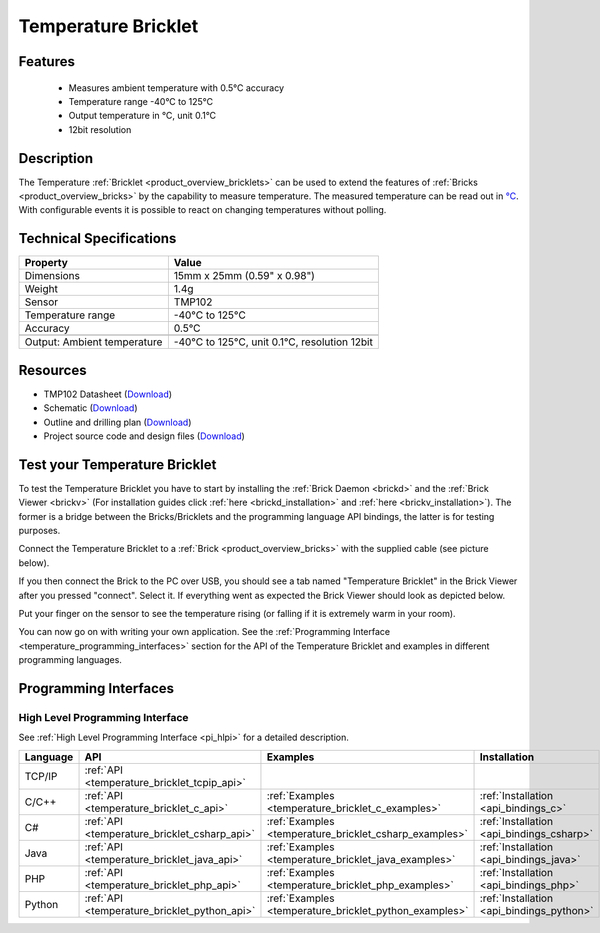 .. _temperature_bricklet:

Temperature Bricklet
====================


.. raw:: html

	{% from "macros.html" import tfdocstart, tfdocimg, tfdocend %}
	{{ 
	    tfdocstart("Bricklets/bricklet_temperature_tilted_350.jpg", 
	             "Bricklets/bricklet_temperature_tilted_600.jpg", 
	             "Temperature Bricklet") 
	}}
	{{ 
	    tfdocimg("Bricklets/bricklet_temperature_vertical_100.jpg", 
	             "Bricklets/bricklet_temperature_vertical_600.jpg", 
	             "Temperature Bricklet") 
	}}
	{{ 
	    tfdocimg("Bricklets/bricklet_temperature_horizontal_100.jpg", 
	             "Bricklets/bricklet_temperature_horizontal_600.jpg", 
	             "Temperature Bricklet") 
	}}
	{{ 
	    tfdocimg("Bricklets/bricklet_temperature_master_100.jpg", 
	             "Bricklets/bricklet_temperature_master_600.jpg", 
	             "Temperature Bricklet with Master Brick") 
	}}
	{{ 
	    tfdocimg("Bricklets/bricklet_temperature_brickv_100.jpg", 
	             "Bricklets/bricklet_temperature_brickv.jpg", 
	             "Brick Viewer screenshot") 
	}}
	{{ 
	    tfdocimg("Dimensions/temperature_bricklet_dimensions_100.png", 
	             "Dimensions/temperature_bricklet_dimensions_600.png", 
	             "Outline and drilling plan") 
	}}
	{{ tfdocend() }}


Features
--------

 * Measures ambient temperature with 0.5°C accuracy
 * Temperature range -40°C to 125°C
 * Output temperature in °C, unit 0.1°C
 * 12bit resolution


Description
-----------
The Temperature :ref:`Bricklet <product_overview_bricklets>` can be used to 
extend the features of :ref:`Bricks <product_overview_bricks>` by the
capability to measure temperature. 
The measured temperature can be read out in `°C
<http://en.wikipedia.org/wiki/Degree_Celsius>`_.
With configurable events it is possible to react on changing 
temperatures without polling.

Technical Specifications
------------------------

================================  ============================================================
Property                          Value
================================  ============================================================
Dimensions                        15mm x 25mm (0.59" x 0.98")
Weight                            1.4g
Sensor                            TMP102
Temperature range                 -40°C to 125°C
Accuracy                          0.5°C
--------------------------------  ------------------------------------------------------------
--------------------------------  ------------------------------------------------------------
Output: Ambient temperature       -40°C to 125°C, unit 0.1°C, resolution 12bit 
================================  ============================================================

Resources
---------

* TMP102 Datasheet (`Download <https://github.com/Tinkerforge/temperature-bricklet/raw/master/datasheets/tmp102.pdf>`__)
* Schematic (`Download <https://github.com/Tinkerforge/temperature-bricklet/raw/master/hardware/temperature-schematic.pdf>`__)
* Outline and drilling plan (`Download <../../_images/Dimensions/temperature_bricklet_dimensions.png>`__)
* Project source code and design files (`Download <https://github.com/Tinkerforge/temperature-bricklet/zipball/master>`__)




.. _temperature_bricklet_test:

Test your Temperature Bricklet
------------------------------

To test the Temperature Bricklet you have to start by installing the
:ref:`Brick Daemon <brickd>` and the :ref:`Brick Viewer <brickv>`
(For installation guides click :ref:`here <brickd_installation>`
and :ref:`here <brickv_installation>`).
The former is a bridge between the Bricks/Bricklets and the programming
language API bindings, the latter is for testing purposes.

Connect the Temperature Bricklet to a 
:ref:`Brick <product_overview_bricks>` with the supplied cable 
(see picture below).

.. image:: /Images/Bricklets/bricklet_temperature_master_600.jpg
   :scale: 100 %
   :alt: Master Brick with connected Temperature Bricklet
   :align: center
   :target: ../../_images/Bricklets/bricklet_temperature_master_1200.jpg

If you then connect the Brick to the PC over USB, you should see a tab named 
"Temperature Bricklet" in the Brick Viewer after you pressed "connect". 
Select it.
If everything went as expected the Brick Viewer should look as
depicted below.

.. image:: /Images/Bricklets/bricklet_temperature_brickv.jpg
   :scale: 100 %
   :alt: Brickv view of Temperature Bricklet
   :align: center
   :target: ../../_images/Bricklets/bricklet_temperature_brickv.jpg

Put your finger on the sensor to see the 
temperature rising (or falling if it is extremely warm in your room).

You can now go on with writing your own application.
See the :ref:`Programming Interface <temperature_programming_interfaces>`
section for the API of the Temperature Bricklet and examples in different 
programming languages.


.. _temperature_programming_interfaces:

Programming Interfaces
----------------------

High Level Programming Interface
^^^^^^^^^^^^^^^^^^^^^^^^^^^^^^^^

See :ref:`High Level Programming Interface <pi_hlpi>` for a detailed description.

.. csv-table::
   :header: "Language", "API", "Examples", "Installation"
   :widths: 25, 8, 15, 12

   "TCP/IP", ":ref:`API <temperature_bricklet_tcpip_api>`"
   "C/C++",  ":ref:`API <temperature_bricklet_c_api>`",      ":ref:`Examples <temperature_bricklet_c_examples>`",      ":ref:`Installation <api_bindings_c>`"
   "C#",     ":ref:`API <temperature_bricklet_csharp_api>`", ":ref:`Examples <temperature_bricklet_csharp_examples>`", ":ref:`Installation <api_bindings_csharp>`"
   "Java",   ":ref:`API <temperature_bricklet_java_api>`",   ":ref:`Examples <temperature_bricklet_java_examples>`",   ":ref:`Installation <api_bindings_java>`"
   "PHP",    ":ref:`API <temperature_bricklet_php_api>`",    ":ref:`Examples <temperature_bricklet_php_examples>`",    ":ref:`Installation <api_bindings_php>`"
   "Python", ":ref:`API <temperature_bricklet_python_api>`", ":ref:`Examples <temperature_bricklet_python_examples>`", ":ref:`Installation <api_bindings_python>`"

